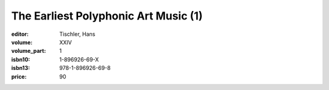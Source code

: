 The Earliest Polyphonic Art Music (1)
=====================================

:editor: Tischler, Hans
:volume: XXIV
:volume_part: 1
:isbn10: 1-896926-69-X
:isbn13: 978-1-896926-69-8
:price: 90
